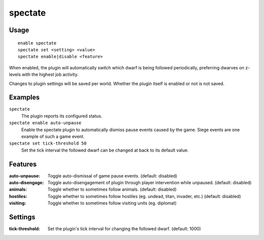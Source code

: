 spectate
========

.. dfhack-tool::
    :summary: Automatically follow productive dwarves.
    :tags: fort interface

Usage
-----

::

    enable spectate
    spectate set <setting> <value>
    spectate enable|disable <feature>


When enabled, the plugin will automatically switch which dwarf is being
followed periodically, preferring dwarves on z-levels with the highest
job activity.

Changes to plugin settings will be saved per world. Whether the plugin itself
is enabled or not is not saved.

Examples
--------

``spectate``
    The plugin reports its configured status.

``spectate enable auto-unpause``
    Enable the spectate plugin to automatically dismiss pause events caused
    by the game. Siege events are one example of such a game event.

``spectate set tick-threshold 50``
    Set the tick interval the followed dwarf can be changed at back to its
    default value.

Features
--------
:auto-unpause:   Toggle auto-dismissal of game pause events. (default: disabled)
:auto-disengage: Toggle auto-disengagement of plugin through player intervention while unpaused. (default: disabled)
:animals:        Toggle whether to sometimes follow animals. (default: disabled)
:hostiles:       Toggle whether to sometimes follow hostiles (eg. undead, titan, invader, etc.) (default: disabled)
:visiting:       Toggle whether to sometimes follow visiting units (eg. diplomat)

Settings
--------
:tick-threshold: Set the plugin's tick interval for changing the followed dwarf. (default: 1000)

